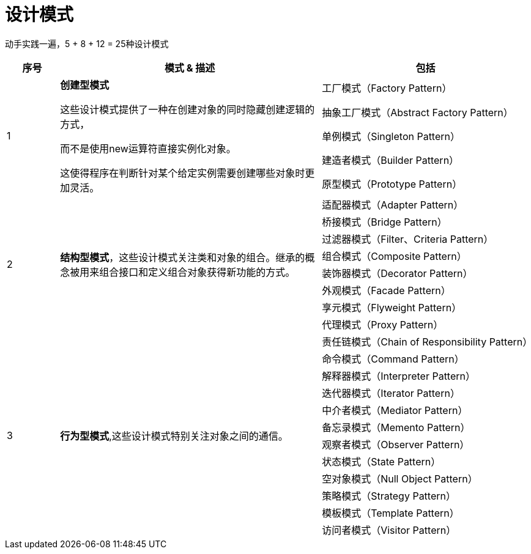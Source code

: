 = 设计模式

动手实践一遍，5 + 8 + 12 = 25种设计模式

[options="header",cols="1,5,4"]
|===
|序号   |模式 & 描述   |包括   
//----------------------
.5+|1
.5+|*创建型模式*

这些设计模式提供了一种在创建对象的同时隐藏创建逻辑的方式，

而不是使用new运算符直接实例化对象。

这使得程序在判断针对某个给定实例需要创建哪些对象时更加灵活。

|工厂模式（Factory Pattern）
|抽象工厂模式（Abstract Factory Pattern） 
|单例模式（Singleton Pattern）
|建造者模式（Builder Pattern）
|原型模式（Prototype Pattern）
.8+|2
.8+|*结构型模式*，这些设计模式关注类和对象的组合。继承的概念被用来组合接口和定义组合对象获得新功能的方式。
|适配器模式（Adapter Pattern）
|桥接模式（Bridge Pattern）
|过滤器模式（Filter、Criteria Pattern）
|组合模式（Composite Pattern）
|装饰器模式（Decorator Pattern）
|外观模式（Facade Pattern）
|享元模式（Flyweight Pattern）
|代理模式（Proxy Pattern）
.12+|3
.12+|*行为型模式*,这些设计模式特别关注对象之间的通信。
|责任链模式（Chain of Responsibility Pattern）
|命令模式（Command Pattern）
|解释器模式（Interpreter Pattern）
|迭代器模式（Iterator Pattern）
|中介者模式（Mediator Pattern）
|备忘录模式（Memento Pattern）
|观察者模式（Observer Pattern）
|状态模式（State Pattern）
|空对象模式（Null Object Pattern）
|策略模式（Strategy Pattern）
|模板模式（Template Pattern）
|访问者模式（Visitor Pattern）
|===
